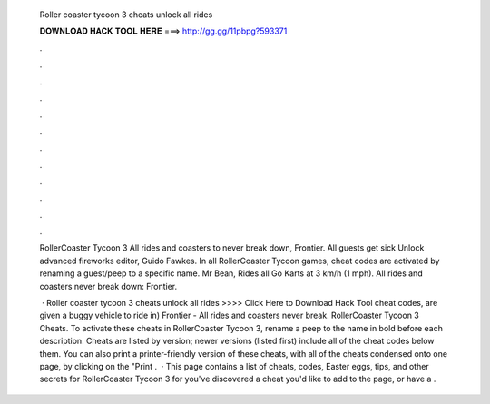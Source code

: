   Roller coaster tycoon 3 cheats unlock all rides
  
  
  
  𝐃𝐎𝐖𝐍𝐋𝐎𝐀𝐃 𝐇𝐀𝐂𝐊 𝐓𝐎𝐎𝐋 𝐇𝐄𝐑𝐄 ===> http://gg.gg/11pbpg?593371
  
  
  
  .
  
  
  
  .
  
  
  
  .
  
  
  
  .
  
  
  
  .
  
  
  
  .
  
  
  
  .
  
  
  
  .
  
  
  
  .
  
  
  
  .
  
  
  
  .
  
  
  
  .
  
  RollerCoaster Tycoon 3 All rides and coasters to never break down, Frontier. All guests get sick Unlock advanced fireworks editor, Guido Fawkes. In all RollerCoaster Tycoon games, cheat codes are activated by renaming a guest/peep to a specific name. Mr Bean, Rides all Go Karts at 3 km/h (1 mph). All rides and coasters never break down: Frontier.
  
   · Roller coaster tycoon 3 cheats unlock all rides >>>> Click Here to Download Hack Tool cheat codes, are given a buggy vehicle to ride in) Frontier - All rides and coasters never break. RollerCoaster Tycoon 3 Cheats. To activate these cheats in RollerCoaster Tycoon 3, rename a peep to the name in bold before each description. Cheats are listed by version; newer versions (listed first) include all of the cheat codes below them. You can also print a printer-friendly version of these cheats, with all of the cheats condensed onto one page, by clicking on the "Print .  · This page contains a list of cheats, codes, Easter eggs, tips, and other secrets for RollerCoaster Tycoon 3 for  you've discovered a cheat you'd like to add to the page, or have a .

